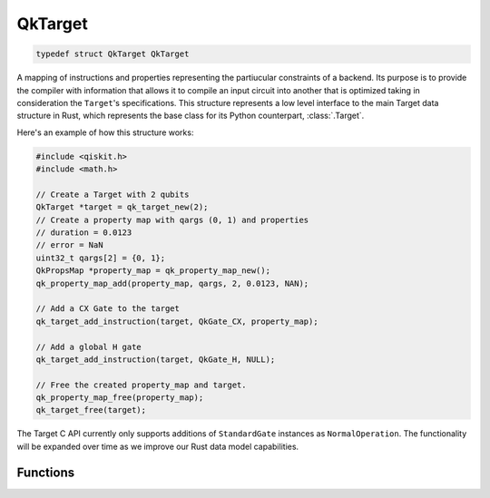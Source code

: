 ========
QkTarget
========

.. code-block:: C

    typedef struct QkTarget QkTarget

A mapping of instructions and properties representing the partiucular constraints
of a backend. Its purpose is to provide the compiler with information that allows it
to compile an input circuit into another that is optimized taking in consideration the
``Target``'s specifications. This structure represents a low level interface to the main
Target data structure in Rust, which represents the base class for its Python
counterpart, :class:`.Target`.

Here's an example of how this structure works:

.. code-block:: C

    #include <qiskit.h>
    #include <math.h>

    // Create a Target with 2 qubits
    QkTarget *target = qk_target_new(2);
    // Create a property map with qargs (0, 1) and properties
    // duration = 0.0123
    // error = NaN
    uint32_t qargs[2] = {0, 1};
    QkPropsMap *property_map = qk_property_map_new();
    qk_property_map_add(property_map, qargs, 2, 0.0123, NAN);
    
    // Add a CX Gate to the target
    qk_target_add_instruction(target, QkGate_CX, property_map);

    // Add a global H gate
    qk_target_add_instruction(target, QkGate_H, NULL);

    // Free the created property_map and target.
    qk_property_map_free(property_map);
    qk_target_free(target);

The Target C API currently only supports additions of ``StandardGate`` instances as
``NormalOperation``. The functionality will be expanded over time as we improve our
Rust data model capabilities.

Functions
=========

.. doxygengroup:: QkTarget
    :members:
    :content-only:

